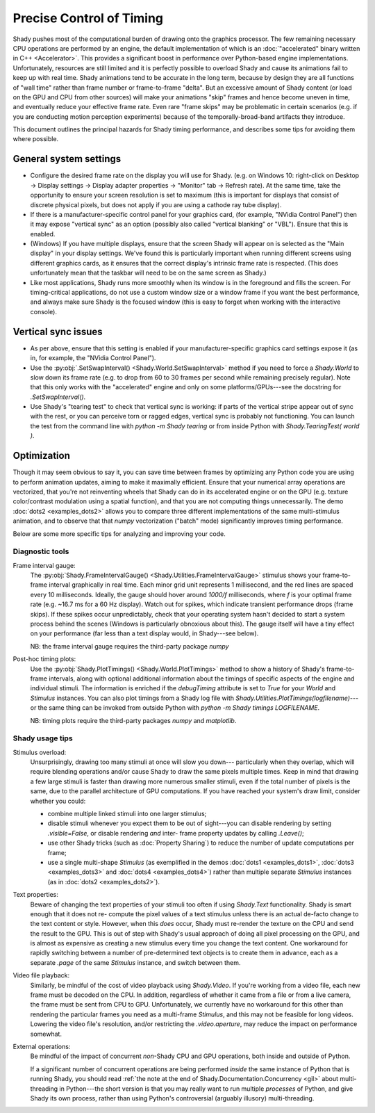 Precise Control of Timing
=========================

Shady pushes most of the computational burden of drawing onto the graphics
processor. The few remaining necessary CPU operations are performed by an
engine, the default implementation of which is an :doc:`"accelerated" binary
written in C++ <Accelerator>`.  This provides a significant boost in
performance over Python-based engine implementations. Unfortunately,
resources are still limited and it is perfectly possible to overload Shady
and cause its animations fail to keep up with real time. Shady animations
tend to be accurate in the long term, because by design they are all
functions of "wall time" rather than frame number or frame-to-frame "delta".
But an excessive amount of Shady content (or load on the GPU and CPU from
other sources) will make your animations "skip" frames and hence become
uneven in time, and eventually reduce your effective frame rate. Even rare
"frame skips" may be problematic in certain scenarios (e.g. if you are
conducting motion perception experiments) because of the temporally-broad-band
artifacts they introduce.

This document outlines the principal hazards for Shady timing performance,
and describes some tips for avoiding them where possible.

General system settings
-----------------------

* Configure the desired frame rate on the display you will use for Shady.
  (e.g. on Windows 10: right-click on Desktop -> Display settings ->
  Display adapter properties -> "Monitor" tab -> Refresh rate).  At the same
  time, take the opportunity to ensure your screen resolution is set to
  maximum (this is important for displays that consist of discrete physical
  pixels, but does not apply if you are using a cathode ray tube display). 

* If there is a manufacturer-specific control panel for your graphics card,
  (for example, "NVidia Control Panel") then it may expose "vertical sync"
  as an option (possibly also called "vertical blanking" or "VBL"). Ensure
  that this is enabled.

* (Windows) If you have multiple displays, ensure that the screen Shady will
  appear on is selected as the "Main display" in your display settings. We've
  found this is particularly important when running different screens using
  different graphics cards, as it ensures that the correct display's intrinsic
  frame rate is respected. (This does unfortunately mean that the taskbar will
  need to be on the same screen as Shady.)

* Like most applications, Shady runs more smoothly when its window is in the
  foreground and fills the screen. For timing-critical applications, do not use
  a custom window size or a window frame if you want the best performance, and
  always make sure Shady is the focused window (this is easy to forget when
  working with the interactive console).

Vertical sync issues
--------------------

* As per above, ensure that this setting is enabled if your manufacturer-specific
  graphics card settings expose it (as in, for example, the "NVidia Control
  Panel").

* Use the :py:obj:`.SetSwapInterval() <Shady.World.SetSwapInterval>` method if you need to force a `Shady.World`
  to slow down its frame rate (e.g. to drop from 60 to 30 frames per second
  while remaining precisely regular). Note that this only works with the
  "accelerated" engine and only on some platforms/GPUs---see the docstring for
  `.SetSwapInterval()`.

* Use Shady's "tearing test" to check that vertical sync is working: if parts
  of the vertical stripe appear out of sync with the rest, or you can perceive
  torn or ragged edges, vertical sync is probably not functioning. You can
  launch the test from the command line with `python -m Shady tearing` or from
  inside Python with `Shady.TearingTest( world )`.

Optimization
------------

Though it may seem obvious to say it, you can save time between frames by optimizing
any Python code you are using to perform animation updates, aiming to make it
maximally efficient. Ensure that your numerical array operations are vectorized, that
you're not reinventing wheels that Shady can do in its accelerated engine or on the
GPU (e.g. texture color/contrast modulation using a spatial function), and that you
are not computing things unnecessarily. The demo :doc:`dots2 <examples_dots2>` allows you to compare
three different implementations of the same multi-stimulus animation, and to
observe that that `numpy` vectorization ("batch" mode) significantly improves timing
performance.

Below are some more specific tips for analyzing and improving your code.

Diagnostic tools
^^^^^^^^^^^^^^^^	

Frame interval gauge:
	The :py:obj:`Shady.FrameIntervalGauge() <Shady.Utilities.FrameIntervalGauge>` stimulus shows your frame-to-frame interval
	graphically in real time. Each minor grid unit represents 1 millisecond,
	and the red lines are spaced every 10 milliseconds. Ideally, the gauge
	should hover around `1000/f` milliseconds, where `f` is your optimal
	frame rate (e.g. ~16.7 ms for a 60 Hz display). Watch out for spikes,
	which indicate transient performance drops (frame skips). If these spikes
	occur unpredictably, check that your operating system hasn't decided to
	start a system process behind the scenes (Windows is particularly
	obnoxious about this). The gauge itself will have a tiny effect on your
	performance (far less than a text display would, in Shady---see below).
	
	NB: the frame interval gauge requires the third-party package `numpy`
	
Post-hoc timing plots:
	Use the :py:obj:`Shady.PlotTimings() <Shady.World.PlotTimings>` method to show a
	history of Shady's frame-to-frame intervals, along with optional
	additional information about the timings of specific aspects of the
	engine and individual stimuli. The information is enriched if the
	`debugTiming` attribute is set to `True` for your `World` and `Stimulus`
	instances. You can also plot timings from a Shady log file with
	`Shady.Utilities.PlotTimings(logfilename)`---or the same thing can be
	invoked from outside Python with  `python -m Shady timings LOGFILENAME`.

	NB: timing plots require the third-party packages `numpy` and `matplotlib`.

.. DOC-TODO: Screenshots of graphs with and without `world.debugTiming=True`? And a guide to interpreting such plots?

Shady usage tips
^^^^^^^^^^^^^^^^

Stimulus overload:
	Unsurprisingly, drawing too many stimuli at once will slow you down---
	particularly when they overlap, which will require blending operations
	and/or cause Shady to draw the same pixels multiple times. Keep in mind
	that drawing a few large stimuli is faster than drawing more numerous
	smaller stimuli, even if the total number of pixels is the same, due to
	the parallel architecture of GPU computations. If you have reached your
	system's draw limit, consider whether you could:
	
	* combine multiple linked stimuli into one larger stimulus;
	* disable stimuli whenever you expect them to be out of sight---you can
	  disable rendering by setting `.visible=False`, or disable rendering
	  *and* inter- frame property updates by calling `.Leave()`;
	* use other Shady tricks (such as :doc:`Property Sharing`) to reduce the number
	  of update computations per frame;
	* use a single multi-shape `Stimulus` (as exemplified in the demos
	  :doc:`dots1 <examples_dots1>`, :doc:`dots3 <examples_dots3>` and :doc:`dots4 <examples_dots4>`) rather than multiple separate `Stimulus`
	  instances (as in :doc:`dots2 <examples_dots2>`).

Text properties:
	Beware of changing the text properties of your stimuli too often if using
	`Shady.Text` functionality. Shady is smart enough that it does not re-
	compute the pixel values of a text stimulus unless there is an actual
	de-facto change to the text content or style. However, when this *does*
	occur, Shady must re-render the texture on the CPU and send the result to
	the GPU. This is out of step with Shady's usual approach of doing all pixel
	processing on the GPU, and is almost as expensive as creating a new stimulus
	every time you change the text content. One workaround for rapidly switching
	between a number of pre-determined text objects is to create them in advance,
	each as a separate `.page` of the same `Stimulus` instance, and switch
	between them.

Video file playback:
	Similarly, be mindful of the cost of video playback using `Shady.Video`.
	If you're working from a video file, each new frame must be decoded on the
	CPU. In addition, regardless of whether it came from a file or from a live
	camera, the frame must be sent from CPU to GPU. Unfortunately, we currently
	have no workaround for this other than rendering the particular frames you
	need as a multi-frame `Stimulus`, and this may not be feasible for long
	videos. Lowering the video file's resolution, and/or restricting the
	`.video.aperture`, may reduce the impact on performance somewhat.

External operations: 
	Be mindful of the impact of concurrent *non*-Shady CPU and GPU operations,
	both inside and outside of Python.
	
	If a significant number of concurrent operations are being performed *inside*
	the same instance of Python that is running Shady, you should read
	:ref:`the note at the end of Shady.Documentation.Concurrency <gil>` about
	multi-threading in Python---the short version is that you may really want
	to run multiple *processes* of Python, and give Shady its own process, rather
	than using Python's controversial (arguably illusory) multi-threading.
